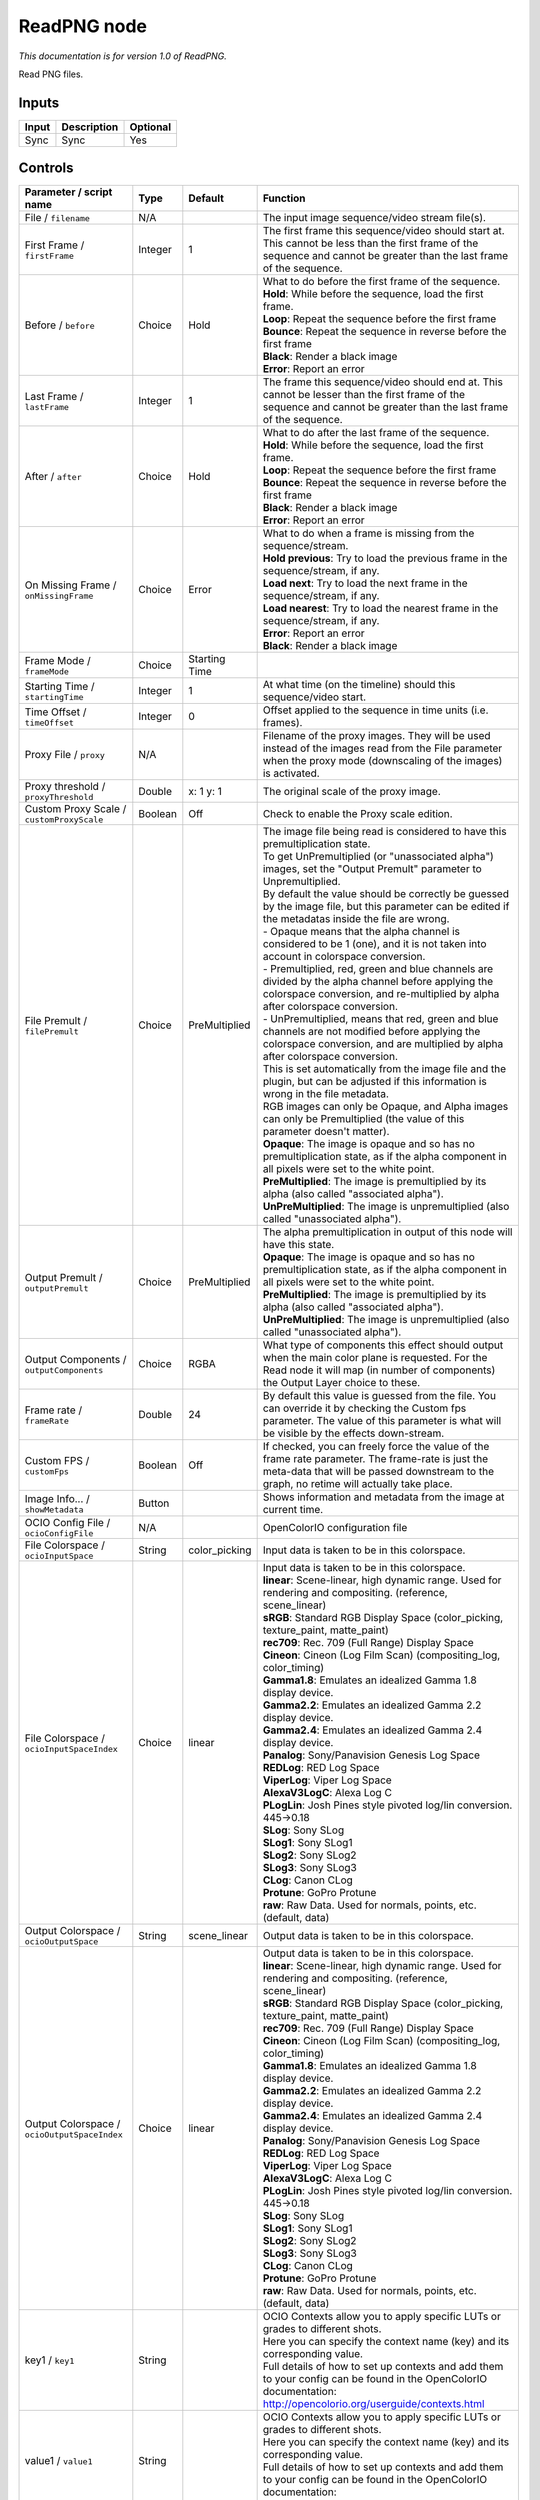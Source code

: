 .. _fr.inria.openfx.ReadPNG:

ReadPNG node
============

|pluginIcon| 

*This documentation is for version 1.0 of ReadPNG.*

Read PNG files.

Inputs
------

+---------+---------------+------------+
| Input   | Description   | Optional   |
+=========+===============+============+
| Sync    | Sync          | Yes        |
+---------+---------------+------------+

Controls
--------

.. tabularcolumns:: |>{\raggedright}p{0.2\columnwidth}|>{\raggedright}p{0.06\columnwidth}|>{\raggedright}p{0.07\columnwidth}|p{0.63\columnwidth}|

.. cssclass:: longtable

+------------------------------------------------+-----------+------------------+-------------------------------------------------------------------------------------------------------------------------------------------------------------------------------------------------+
| Parameter / script name                        | Type      | Default          | Function                                                                                                                                                                                        |
+================================================+===========+==================+=================================================================================================================================================================================================+
| File / ``filename``                            | N/A       |                  | The input image sequence/video stream file(s).                                                                                                                                                  |
+------------------------------------------------+-----------+------------------+-------------------------------------------------------------------------------------------------------------------------------------------------------------------------------------------------+
| First Frame / ``firstFrame``                   | Integer   | 1                | The first frame this sequence/video should start at. This cannot be less than the first frame of the sequence and cannot be greater than the last frame of the sequence.                        |
+------------------------------------------------+-----------+------------------+-------------------------------------------------------------------------------------------------------------------------------------------------------------------------------------------------+
| Before / ``before``                            | Choice    | Hold             | | What to do before the first frame of the sequence.                                                                                                                                            |
|                                                |           |                  | | **Hold**: While before the sequence, load the first frame.                                                                                                                                    |
|                                                |           |                  | | **Loop**: Repeat the sequence before the first frame                                                                                                                                          |
|                                                |           |                  | | **Bounce**: Repeat the sequence in reverse before the first frame                                                                                                                             |
|                                                |           |                  | | **Black**: Render a black image                                                                                                                                                               |
|                                                |           |                  | | **Error**: Report an error                                                                                                                                                                    |
+------------------------------------------------+-----------+------------------+-------------------------------------------------------------------------------------------------------------------------------------------------------------------------------------------------+
| Last Frame / ``lastFrame``                     | Integer   | 1                | The frame this sequence/video should end at. This cannot be lesser than the first frame of the sequence and cannot be greater than the last frame of the sequence.                              |
+------------------------------------------------+-----------+------------------+-------------------------------------------------------------------------------------------------------------------------------------------------------------------------------------------------+
| After / ``after``                              | Choice    | Hold             | | What to do after the last frame of the sequence.                                                                                                                                              |
|                                                |           |                  | | **Hold**: While before the sequence, load the first frame.                                                                                                                                    |
|                                                |           |                  | | **Loop**: Repeat the sequence before the first frame                                                                                                                                          |
|                                                |           |                  | | **Bounce**: Repeat the sequence in reverse before the first frame                                                                                                                             |
|                                                |           |                  | | **Black**: Render a black image                                                                                                                                                               |
|                                                |           |                  | | **Error**: Report an error                                                                                                                                                                    |
+------------------------------------------------+-----------+------------------+-------------------------------------------------------------------------------------------------------------------------------------------------------------------------------------------------+
| On Missing Frame / ``onMissingFrame``          | Choice    | Error            | | What to do when a frame is missing from the sequence/stream.                                                                                                                                  |
|                                                |           |                  | | **Hold previous**: Try to load the previous frame in the sequence/stream, if any.                                                                                                             |
|                                                |           |                  | | **Load next**: Try to load the next frame in the sequence/stream, if any.                                                                                                                     |
|                                                |           |                  | | **Load nearest**: Try to load the nearest frame in the sequence/stream, if any.                                                                                                               |
|                                                |           |                  | | **Error**: Report an error                                                                                                                                                                    |
|                                                |           |                  | | **Black**: Render a black image                                                                                                                                                               |
+------------------------------------------------+-----------+------------------+-------------------------------------------------------------------------------------------------------------------------------------------------------------------------------------------------+
| Frame Mode / ``frameMode``                     | Choice    | Starting Time    |                                                                                                                                                                                                 |
+------------------------------------------------+-----------+------------------+-------------------------------------------------------------------------------------------------------------------------------------------------------------------------------------------------+
| Starting Time / ``startingTime``               | Integer   | 1                | At what time (on the timeline) should this sequence/video start.                                                                                                                                |
+------------------------------------------------+-----------+------------------+-------------------------------------------------------------------------------------------------------------------------------------------------------------------------------------------------+
| Time Offset / ``timeOffset``                   | Integer   | 0                | Offset applied to the sequence in time units (i.e. frames).                                                                                                                                     |
+------------------------------------------------+-----------+------------------+-------------------------------------------------------------------------------------------------------------------------------------------------------------------------------------------------+
| Proxy File / ``proxy``                         | N/A       |                  | Filename of the proxy images. They will be used instead of the images read from the File parameter when the proxy mode (downscaling of the images) is activated.                                |
+------------------------------------------------+-----------+------------------+-------------------------------------------------------------------------------------------------------------------------------------------------------------------------------------------------+
| Proxy threshold / ``proxyThreshold``           | Double    | x: 1 y: 1        | The original scale of the proxy image.                                                                                                                                                          |
+------------------------------------------------+-----------+------------------+-------------------------------------------------------------------------------------------------------------------------------------------------------------------------------------------------+
| Custom Proxy Scale / ``customProxyScale``      | Boolean   | Off              | Check to enable the Proxy scale edition.                                                                                                                                                        |
+------------------------------------------------+-----------+------------------+-------------------------------------------------------------------------------------------------------------------------------------------------------------------------------------------------+
| File Premult / ``filePremult``                 | Choice    | PreMultiplied    | | The image file being read is considered to have this premultiplication state.                                                                                                                 |
|                                                |           |                  | | To get UnPremultiplied (or "unassociated alpha") images, set the "Output Premult" parameter to Unpremultiplied.                                                                               |
|                                                |           |                  | | By default the value should be correctly be guessed by the image file, but this parameter can be edited if the metadatas inside the file are wrong.                                           |
|                                                |           |                  | | - Opaque means that the alpha channel is considered to be 1 (one), and it is not taken into account in colorspace conversion.                                                                 |
|                                                |           |                  | | - Premultiplied, red, green and blue channels are divided by the alpha channel before applying the colorspace conversion, and re-multiplied by alpha after colorspace conversion.             |
|                                                |           |                  | | - UnPremultiplied, means that red, green and blue channels are not modified before applying the colorspace conversion, and are multiplied by alpha after colorspace conversion.               |
|                                                |           |                  | | This is set automatically from the image file and the plugin, but can be adjusted if this information is wrong in the file metadata.                                                          |
|                                                |           |                  | | RGB images can only be Opaque, and Alpha images can only be Premultiplied (the value of this parameter doesn't matter).                                                                       |
|                                                |           |                  | | **Opaque**: The image is opaque and so has no premultiplication state, as if the alpha component in all pixels were set to the white point.                                                   |
|                                                |           |                  | | **PreMultiplied**: The image is premultiplied by its alpha (also called "associated alpha").                                                                                                  |
|                                                |           |                  | | **UnPreMultiplied**: The image is unpremultiplied (also called "unassociated alpha").                                                                                                         |
+------------------------------------------------+-----------+------------------+-------------------------------------------------------------------------------------------------------------------------------------------------------------------------------------------------+
| Output Premult / ``outputPremult``             | Choice    | PreMultiplied    | | The alpha premultiplication in output of this node will have this state.                                                                                                                      |
|                                                |           |                  | | **Opaque**: The image is opaque and so has no premultiplication state, as if the alpha component in all pixels were set to the white point.                                                   |
|                                                |           |                  | | **PreMultiplied**: The image is premultiplied by its alpha (also called "associated alpha").                                                                                                  |
|                                                |           |                  | | **UnPreMultiplied**: The image is unpremultiplied (also called "unassociated alpha").                                                                                                         |
+------------------------------------------------+-----------+------------------+-------------------------------------------------------------------------------------------------------------------------------------------------------------------------------------------------+
| Output Components / ``outputComponents``       | Choice    | RGBA             | What type of components this effect should output when the main color plane is requested. For the Read node it will map (in number of components) the Output Layer choice to these.             |
+------------------------------------------------+-----------+------------------+-------------------------------------------------------------------------------------------------------------------------------------------------------------------------------------------------+
| Frame rate / ``frameRate``                     | Double    | 24               | By default this value is guessed from the file. You can override it by checking the Custom fps parameter. The value of this parameter is what will be visible by the effects down-stream.       |
+------------------------------------------------+-----------+------------------+-------------------------------------------------------------------------------------------------------------------------------------------------------------------------------------------------+
| Custom FPS / ``customFps``                     | Boolean   | Off              | If checked, you can freely force the value of the frame rate parameter. The frame-rate is just the meta-data that will be passed downstream to the graph, no retime will actually take place.   |
+------------------------------------------------+-----------+------------------+-------------------------------------------------------------------------------------------------------------------------------------------------------------------------------------------------+
| Image Info... / ``showMetadata``               | Button    |                  | Shows information and metadata from the image at current time.                                                                                                                                  |
+------------------------------------------------+-----------+------------------+-------------------------------------------------------------------------------------------------------------------------------------------------------------------------------------------------+
| OCIO Config File / ``ocioConfigFile``          | N/A       |                  | OpenColorIO configuration file                                                                                                                                                                  |
+------------------------------------------------+-----------+------------------+-------------------------------------------------------------------------------------------------------------------------------------------------------------------------------------------------+
| File Colorspace / ``ocioInputSpace``           | String    | color\_picking   | Input data is taken to be in this colorspace.                                                                                                                                                   |
+------------------------------------------------+-----------+------------------+-------------------------------------------------------------------------------------------------------------------------------------------------------------------------------------------------+
| File Colorspace / ``ocioInputSpaceIndex``      | Choice    | linear           | | Input data is taken to be in this colorspace.                                                                                                                                                 |
|                                                |           |                  | | **linear**: Scene-linear, high dynamic range. Used for rendering and compositing. (reference, scene\_linear)                                                                                  |
|                                                |           |                  | | **sRGB**: Standard RGB Display Space (color\_picking, texture\_paint, matte\_paint)                                                                                                           |
|                                                |           |                  | | **rec709**: Rec. 709 (Full Range) Display Space                                                                                                                                               |
|                                                |           |                  | | **Cineon**: Cineon (Log Film Scan) (compositing\_log, color\_timing)                                                                                                                          |
|                                                |           |                  | | **Gamma1.8**: Emulates an idealized Gamma 1.8 display device.                                                                                                                                 |
|                                                |           |                  | | **Gamma2.2**: Emulates an idealized Gamma 2.2 display device.                                                                                                                                 |
|                                                |           |                  | | **Gamma2.4**: Emulates an idealized Gamma 2.4 display device.                                                                                                                                 |
|                                                |           |                  | | **Panalog**: Sony/Panavision Genesis Log Space                                                                                                                                                |
|                                                |           |                  | | **REDLog**: RED Log Space                                                                                                                                                                     |
|                                                |           |                  | | **ViperLog**: Viper Log Space                                                                                                                                                                 |
|                                                |           |                  | | **AlexaV3LogC**: Alexa Log C                                                                                                                                                                  |
|                                                |           |                  | | **PLogLin**: Josh Pines style pivoted log/lin conversion. 445->0.18                                                                                                                           |
|                                                |           |                  | | **SLog**: Sony SLog                                                                                                                                                                           |
|                                                |           |                  | | **SLog1**: Sony SLog1                                                                                                                                                                         |
|                                                |           |                  | | **SLog2**: Sony SLog2                                                                                                                                                                         |
|                                                |           |                  | | **SLog3**: Sony SLog3                                                                                                                                                                         |
|                                                |           |                  | | **CLog**: Canon CLog                                                                                                                                                                          |
|                                                |           |                  | | **Protune**: GoPro Protune                                                                                                                                                                    |
|                                                |           |                  | | **raw**: Raw Data. Used for normals, points, etc. (default, data)                                                                                                                             |
+------------------------------------------------+-----------+------------------+-------------------------------------------------------------------------------------------------------------------------------------------------------------------------------------------------+
| Output Colorspace / ``ocioOutputSpace``        | String    | scene\_linear    | Output data is taken to be in this colorspace.                                                                                                                                                  |
+------------------------------------------------+-----------+------------------+-------------------------------------------------------------------------------------------------------------------------------------------------------------------------------------------------+
| Output Colorspace / ``ocioOutputSpaceIndex``   | Choice    | linear           | | Output data is taken to be in this colorspace.                                                                                                                                                |
|                                                |           |                  | | **linear**: Scene-linear, high dynamic range. Used for rendering and compositing. (reference, scene\_linear)                                                                                  |
|                                                |           |                  | | **sRGB**: Standard RGB Display Space (color\_picking, texture\_paint, matte\_paint)                                                                                                           |
|                                                |           |                  | | **rec709**: Rec. 709 (Full Range) Display Space                                                                                                                                               |
|                                                |           |                  | | **Cineon**: Cineon (Log Film Scan) (compositing\_log, color\_timing)                                                                                                                          |
|                                                |           |                  | | **Gamma1.8**: Emulates an idealized Gamma 1.8 display device.                                                                                                                                 |
|                                                |           |                  | | **Gamma2.2**: Emulates an idealized Gamma 2.2 display device.                                                                                                                                 |
|                                                |           |                  | | **Gamma2.4**: Emulates an idealized Gamma 2.4 display device.                                                                                                                                 |
|                                                |           |                  | | **Panalog**: Sony/Panavision Genesis Log Space                                                                                                                                                |
|                                                |           |                  | | **REDLog**: RED Log Space                                                                                                                                                                     |
|                                                |           |                  | | **ViperLog**: Viper Log Space                                                                                                                                                                 |
|                                                |           |                  | | **AlexaV3LogC**: Alexa Log C                                                                                                                                                                  |
|                                                |           |                  | | **PLogLin**: Josh Pines style pivoted log/lin conversion. 445->0.18                                                                                                                           |
|                                                |           |                  | | **SLog**: Sony SLog                                                                                                                                                                           |
|                                                |           |                  | | **SLog1**: Sony SLog1                                                                                                                                                                         |
|                                                |           |                  | | **SLog2**: Sony SLog2                                                                                                                                                                         |
|                                                |           |                  | | **SLog3**: Sony SLog3                                                                                                                                                                         |
|                                                |           |                  | | **CLog**: Canon CLog                                                                                                                                                                          |
|                                                |           |                  | | **Protune**: GoPro Protune                                                                                                                                                                    |
|                                                |           |                  | | **raw**: Raw Data. Used for normals, points, etc. (default, data)                                                                                                                             |
+------------------------------------------------+-----------+------------------+-------------------------------------------------------------------------------------------------------------------------------------------------------------------------------------------------+
| key1 / ``key1``                                | String    |                  | | OCIO Contexts allow you to apply specific LUTs or grades to different shots.                                                                                                                  |
|                                                |           |                  | | Here you can specify the context name (key) and its corresponding value.                                                                                                                      |
|                                                |           |                  | | Full details of how to set up contexts and add them to your config can be found in the OpenColorIO documentation:                                                                             |
|                                                |           |                  | | http://opencolorio.org/userguide/contexts.html                                                                                                                                                |
+------------------------------------------------+-----------+------------------+-------------------------------------------------------------------------------------------------------------------------------------------------------------------------------------------------+
| value1 / ``value1``                            | String    |                  | | OCIO Contexts allow you to apply specific LUTs or grades to different shots.                                                                                                                  |
|                                                |           |                  | | Here you can specify the context name (key) and its corresponding value.                                                                                                                      |
|                                                |           |                  | | Full details of how to set up contexts and add them to your config can be found in the OpenColorIO documentation:                                                                             |
|                                                |           |                  | | http://opencolorio.org/userguide/contexts.html                                                                                                                                                |
+------------------------------------------------+-----------+------------------+-------------------------------------------------------------------------------------------------------------------------------------------------------------------------------------------------+
| key2 / ``key2``                                | String    |                  | | OCIO Contexts allow you to apply specific LUTs or grades to different shots.                                                                                                                  |
|                                                |           |                  | | Here you can specify the context name (key) and its corresponding value.                                                                                                                      |
|                                                |           |                  | | Full details of how to set up contexts and add them to your config can be found in the OpenColorIO documentation:                                                                             |
|                                                |           |                  | | http://opencolorio.org/userguide/contexts.html                                                                                                                                                |
+------------------------------------------------+-----------+------------------+-------------------------------------------------------------------------------------------------------------------------------------------------------------------------------------------------+
| value2 / ``value2``                            | String    |                  | | OCIO Contexts allow you to apply specific LUTs or grades to different shots.                                                                                                                  |
|                                                |           |                  | | Here you can specify the context name (key) and its corresponding value.                                                                                                                      |
|                                                |           |                  | | Full details of how to set up contexts and add them to your config can be found in the OpenColorIO documentation:                                                                             |
|                                                |           |                  | | http://opencolorio.org/userguide/contexts.html                                                                                                                                                |
+------------------------------------------------+-----------+------------------+-------------------------------------------------------------------------------------------------------------------------------------------------------------------------------------------------+
| key3 / ``key3``                                | String    |                  | | OCIO Contexts allow you to apply specific LUTs or grades to different shots.                                                                                                                  |
|                                                |           |                  | | Here you can specify the context name (key) and its corresponding value.                                                                                                                      |
|                                                |           |                  | | Full details of how to set up contexts and add them to your config can be found in the OpenColorIO documentation:                                                                             |
|                                                |           |                  | | http://opencolorio.org/userguide/contexts.html                                                                                                                                                |
+------------------------------------------------+-----------+------------------+-------------------------------------------------------------------------------------------------------------------------------------------------------------------------------------------------+
| value3 / ``value3``                            | String    |                  | | OCIO Contexts allow you to apply specific LUTs or grades to different shots.                                                                                                                  |
|                                                |           |                  | | Here you can specify the context name (key) and its corresponding value.                                                                                                                      |
|                                                |           |                  | | Full details of how to set up contexts and add them to your config can be found in the OpenColorIO documentation:                                                                             |
|                                                |           |                  | | http://opencolorio.org/userguide/contexts.html                                                                                                                                                |
+------------------------------------------------+-----------+------------------+-------------------------------------------------------------------------------------------------------------------------------------------------------------------------------------------------+
| key4 / ``key4``                                | String    |                  | | OCIO Contexts allow you to apply specific LUTs or grades to different shots.                                                                                                                  |
|                                                |           |                  | | Here you can specify the context name (key) and its corresponding value.                                                                                                                      |
|                                                |           |                  | | Full details of how to set up contexts and add them to your config can be found in the OpenColorIO documentation:                                                                             |
|                                                |           |                  | | http://opencolorio.org/userguide/contexts.html                                                                                                                                                |
+------------------------------------------------+-----------+------------------+-------------------------------------------------------------------------------------------------------------------------------------------------------------------------------------------------+
| value4 / ``value4``                            | String    |                  | | OCIO Contexts allow you to apply specific LUTs or grades to different shots.                                                                                                                  |
|                                                |           |                  | | Here you can specify the context name (key) and its corresponding value.                                                                                                                      |
|                                                |           |                  | | Full details of how to set up contexts and add them to your config can be found in the OpenColorIO documentation:                                                                             |
|                                                |           |                  | | http://opencolorio.org/userguide/contexts.html                                                                                                                                                |
+------------------------------------------------+-----------+------------------+-------------------------------------------------------------------------------------------------------------------------------------------------------------------------------------------------+
| OCIO config help... / ``ocioHelp``             | Button    |                  | Help about the OpenColorIO configuration.                                                                                                                                                       |
+------------------------------------------------+-----------+------------------+-------------------------------------------------------------------------------------------------------------------------------------------------------------------------------------------------+

.. |pluginIcon| image:: fr.inria.openfx.ReadPNG.png
   :width: 10.0%
